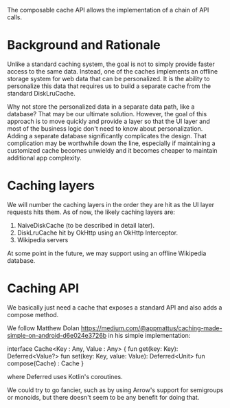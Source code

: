 The composable cache API allows the implementation of a chain of API
calls.

* Background and Rationale

Unlike a standard caching system, the goal is not to simply provide
faster access to the same data. Instead, one of the caches implements
an offline storage system for web data that can be personalized. It is
the ability to personalize this data that requires us to build a
separate cache from the standard DiskLruCache.

Why not store the personalized data in a separate data path, like a
database? That may be our ultimate solution. However, the goal of this 
approach is to move quickly and provide a layer so that the UI layer and most of the
business logic don't need to know about personalization. Adding a
separate database significantly complicates the design. That
complication may be worthwhile down the line, especially if
maintaining a customized cache becomes unwieldy and it becomes cheaper
to maintain additional app complexity.

* Caching layers

We will number the caching layers in the order they are hit as the UI
layer requests hits them. As of now, the likely caching layers are:
1. NaiveDiskCache (to be described in detail later).
2. DiskLruCache hit by OkHttp using an OkHttp Interceptor.
3. Wikipedia servers

At some point in the future, we may support using an offline Wikipedia
database.

* Caching API

We basically just need a cache that exposes a standard API and also
adds a compose method.

We follow Matthew Dolan
https://medium.com/@appmattus/caching-made-simple-on-android-d6e024e3726b
in his simple implementation:

interface Cache<Key : Any, Value : Any> {
    fun get(key: Key): Deferred<Value?>
    fun set(key: Key, value: Value): Deferred<Unit>
    fun compose(Cache) : Cache
}

where Deferred uses Kotlin's coroutines.

We could try to go fancier, such as by using Arrow's support for
semigroups or monoids, but there doesn't seem to be any benefit for
doing that.
